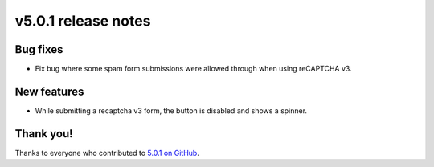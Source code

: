 v5.0.1 release notes
====================


Bug fixes
---------

* Fix bug where some spam form submissions were allowed through when using reCAPTCHA v3.


New features
------------

* While submitting a recaptcha v3 form, the button is disabled and shows a spinner.


Thank you!
----------

Thanks to everyone who contributed to `5.0.1 on GitHub <https://github.com/coderedcorp/coderedcms/milestone/62?closed=1>`_.
